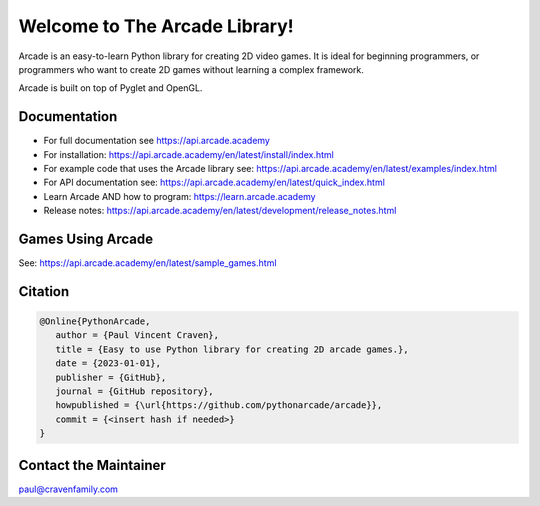 Welcome to The Arcade Library!
==============================

Arcade is an easy-to-learn Python library for creating 2D video games.
It is ideal for beginning programmers, or programmers who want to create
2D games without learning a complex framework.

Arcade is built on top of Pyglet and OpenGL.

.. image:: https://img.shields.io/badge/PRs-welcome-brightgreen.svg?style=flat)
    :target: http://makeapullrequest.com
    :alt: Pull Requests Welcome

.. image:: https://img.shields.io/badge/first--timers--only-friendly-blue.svg
    :alt: first-timers-only Friendly
    :target: http://www.firsttimersonly.com/

.. image:: https://img.shields.io/pypi/dm/arcade
    :alt: PyPI - Downloads

.. image:: https://img.shields.io/github/commit-activity/m/pythonarcade/arcade
    :alt: GitHub commit activity

.. image:: https://img.shields.io/pypi/l/arcade
    :alt: PyPI - License

Documentation
-------------

* For full documentation see https://api.arcade.academy
* For installation: https://api.arcade.academy/en/latest/install/index.html
* For example code that uses the Arcade library see: https://api.arcade.academy/en/latest/examples/index.html
* For API documentation see: https://api.arcade.academy/en/latest/quick_index.html
* Learn Arcade AND how to program: https://learn.arcade.academy
* Release notes: https://api.arcade.academy/en/latest/development/release_notes.html

Games Using Arcade
------------------

See: https://api.arcade.academy/en/latest/sample_games.html

Citation
--------

.. code-block:: txt

    @Online{PythonArcade,
       author = {Paul Vincent Craven},
       title = {Easy to use Python library for creating 2D arcade games.},
       date = {2023-01-01},
       publisher = {GitHub},
       journal = {GitHub repository},
       howpublished = {\url{https://github.com/pythonarcade/arcade}},
       commit = {<insert hash if needed>}
    }

Contact the Maintainer
----------------------

paul@cravenfamily.com
